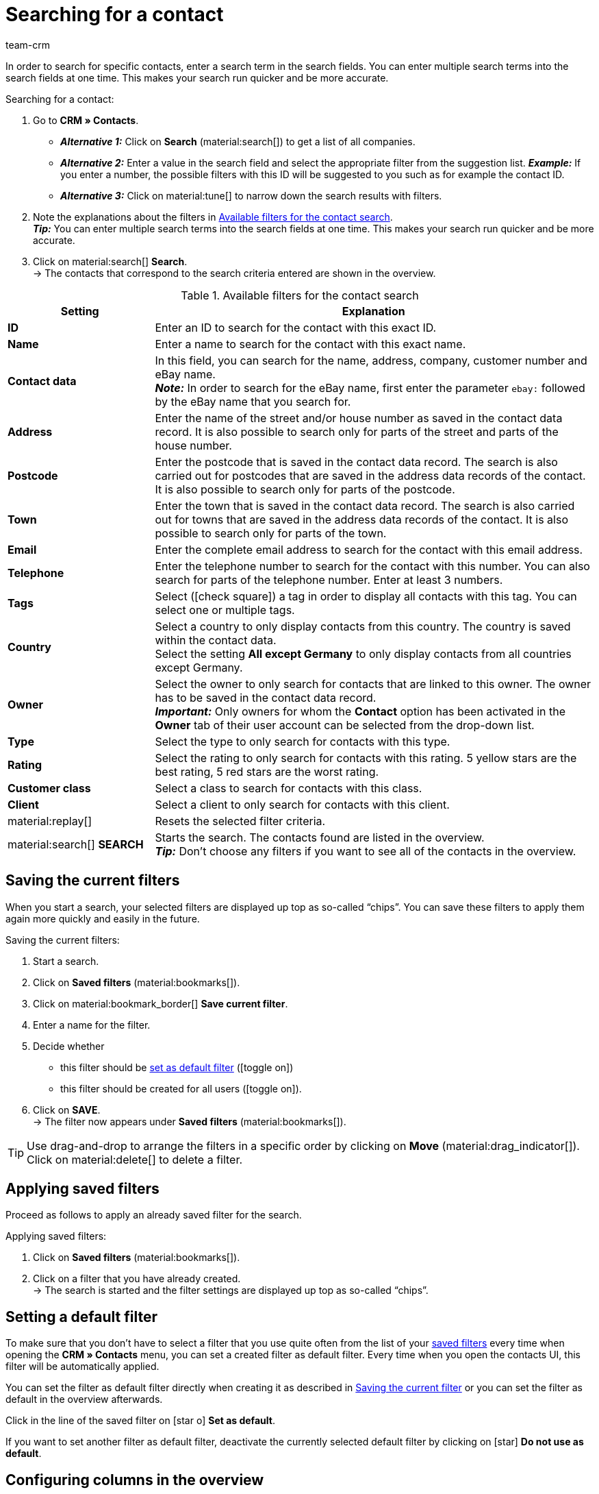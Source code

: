 = Searching for a contact
:keywords: search contact, contact search, search customer, customer search, find contact, search guest
:page-pagination:
:id: LAWRQ5I
:author: team-crm

In order to search for specific contacts, enter a search term in the search fields. You can enter multiple search terms into the search fields at one time. This makes your search run quicker and be more accurate.

[.instruction]
Searching for a contact:

. Go to *CRM » Contacts*.
* *_Alternative 1:_* Click on *Search* (material:search[]) to get a list of all companies.
* *_Alternative 2:_* Enter a value in the search field and select the appropriate filter from the suggestion list. *_Example:_* If you enter a number, the possible filters with this ID will be suggested to you such as for example the contact ID.
* *_Alternative 3:_* Click on material:tune[] to narrow down the search results with filters.
. Note the explanations about the filters in <<#table-search-contact>>.  +
*_Tip:_* You can enter multiple search terms into the search fields at one time. This makes your search run quicker and be more accurate.
. Click on material:search[] *Search*. +
→ The contacts that correspond to the search criteria entered are shown in the overview.

[[table-search-contact]]
.Available filters for the contact search
[cols="1,3"]
|====
|Setting |Explanation

| *ID*
|Enter an ID to search for the contact with this exact ID.

| *Name*
|Enter a name to search for the contact with this exact name.

| *Contact data*
|In this field, you can search for the name, address, company, customer number and eBay name. +
*_Note:_* In order to search for the eBay name, first enter the parameter `ebay:` followed by the eBay name that you search for.

| *Address*
|Enter the name of the street and/or house number as saved in the contact data record. It is also possible to search only for parts of the street and parts of the house number.

| *Postcode*
|Enter the postcode that is saved in the contact data record. The search is also carried out for postcodes that are saved in the address data records of the contact. It is also possible to search only for parts of the postcode.

| *Town*
|Enter the town that is saved in the contact data record. The search is also carried out for towns that are saved in the address data records of the contact. It is also possible to search only for parts of the town.

| *Email*
|Enter the complete email address to search for the contact with this email address.

| *Telephone*
|Enter the telephone number to search for the contact with this number. You can also search for parts of the telephone number. Enter at least 3 numbers.

| *Tags*
|Select (icon:check-square[role="blue"]) a tag in order to display all contacts with this tag. You can select one or multiple tags.

| *Country*
|Select a country to only display contacts from this country. The country is saved within the contact data. +
Select the setting *All except Germany* to only display contacts from all countries except Germany.

| *Owner*
|Select the owner to only search for contacts that are linked to this owner. The owner has to be saved in the contact data record. +
*_Important:_* Only owners for whom the *Contact* option has been activated in the *Owner* tab of their user account can be selected from the drop-down list.

| *Type*
|Select the type to only search for contacts with this type.

| *Rating*
|Select the rating to only search for contacts with this rating. 5 yellow stars are the best rating, 5 red stars are the worst rating.

| *Customer class*
|Select a class to search for contacts with this class.

| *Client*
|Select a client to only search for contacts with this client.

| material:replay[]
|Resets the selected filter criteria.

| material:search[] *SEARCH*
|Starts the search. The contacts found are listed in the overview. +
*_Tip:_* Don’t choose any filters if you want to see all of the contacts in the overview.

|====

[#save-current-filter]
== Saving the current filters

When you start a search, your selected filters are displayed up top as so-called “chips”. You can save these filters to apply them again more quickly and easily in the future.

[.instruction]
Saving the current filters: 

. Start a search.
. Click on *Saved filters* (material:bookmarks[]).
. Click on material:bookmark_border[] *Save current filter*.
. Enter a name for the filter.
. Decide whether
** this filter should be <<#default-filter, set as default filter>> (icon:toggle-on[role="blue"])
** this filter should be created for all users (icon:toggle-on[role="blue"]).
. Click on *SAVE*. +
→ The filter now appears under *Saved filters* (material:bookmarks[]).

[TIP]
Use drag-and-drop to arrange the filters in a specific order by clicking on *Move* (material:drag_indicator[]). Click on material:delete[] to delete a filter.

[#apply-saved-filters]
== Applying saved filters

Proceed as follows to apply an already saved filter for the search.

[.instruction]
Applying saved filters: 

. Click on *Saved filters* (material:bookmarks[]).
. Click on a filter that you have already created. +
→ The search is started and the filter settings are displayed up top as so-called “chips”.

[#default-filter]
== Setting a default filter

To make sure that you don’t have to select a filter that you use quite often from the list of your <<#apply-saved-filters, saved filters>> every time when opening the *CRM » Contacts* menu, you can set a created filter as default filter. Every time when you open the contacts UI, this filter will be automatically applied.

You can set the filter as default filter directly when creating it as described in <<#save-current-filter, Saving the current filter>> or you can set the filter as default in the overview afterwards.

Click in the line of the saved filter on icon:star-o[] *Set as default*.

If you want to set another filter as default filter, deactivate the currently selected default filter by clicking on icon:star[] *Do not use as default*.

[#configure-columns]
== Configuring columns in the overview

Click in the overview on the top right on *Configure columns* material:settings[], select the desired columns and click on *Confirm*. The following columns are available:

* ID
** Sort your contacts using the arrows material:arrow_upward[] and material:arrow_downward[] in ascending and descending order based on their ID.
* Guest
** Shows with the icon material:done[] whether this data record is a guest.
* Company
** Click on the company name to open the company data record in the *CRM » Companies* menu.
* Rating
** Sort your contacts using the arrows material:arrow_upward[] and material:arrow_downward[] in ascending and descending order based on the number of stars in their rating.
* First name
** Sort your contacts using the arrows material:arrow_upward[] and material:arrow_downward[] in alphabetical order based on their first names.
* Last name
** Sort your contacts using the arrows material:arrow_upward[] and material:arrow_downward[] in alphabetical order based on their last names.
* Email
** Click on the email address (material:content_copy[]) to copy it to the clipboard.
* Telephone
** Click on the phone number (material:content_copy[]) to copy it to the clipboard.
* Customer class
* External ID
* Orders
** Sort your contacts using the arrows material:arrow_upward[] and material:arrow_downward[] in ascending and descending order based on their number of orders.
* Postcode
** Sort your contacts using the arrows material:arrow_upward[] and material:arrow_downward[] in ascending and descending order based on their postcodes.
* Country
* Type
* Client
* Debtor account
** Sort your contacts using the arrows material:arrow_upward[] and material:arrow_downward[] in ascending and descending order based on the debtor account number.
* Language
** Sort your contacts using the arrows material:arrow_upward[] and material:arrow_downward[] in alphabetical order based on their languages.
* Fax
* Newsletter
* Tags
* Owner
* Context menu
** Refer to the chapter <<#context-menu-overview, Context menu in the overview>> to learn more about the available functions in the context menu.

Click on the button *Configure columns* (material:settings[]) on the top right to deactivate the columns that are already shown in the overview. Click on material:sort[] to change the order of the columns by using drag-and-drop.

[#context-menu-overview]
== Context menu in the overview 

Click on material:more_vert[] in the line of the contact in the overview to open the context menu. 

[[image-contact-context-menu]]
.Context menu in the overview
image::crm:contacts-new-context-menu.png[width=640, height=360]

The context menu allows you to quickly access the following menus and functions:

* material:shopping_cart[] Orders

** Orders
*** Opens the contact’s order overview in the *Orders » Edit orders* menu.

** New order
*** Opens the *New order* area in the *Orders » Edit orders* menu. The order type *Order* and the contact’s invoice address are already preselected. +
For further information, refer to the xref:orders:managing-orders.adoc#245[beta: Creating an order or an offer in the contact overview] chapter on the xref:orders:managing-orders.adoc#[Managing orders] page.

** New offer
*** Opens the *New order* area in the *Orders » Edit orders* menu. The order type *Offer* and the contact’s invoice address are already preselected. +
For further information, refer to the xref:orders:managing-orders.adoc#245[beta: Creating an order or an offer in the contact overview] chapter on the xref:orders:managing-orders.adoc#[Managing orders] page.

** New order [beta]
*** Opens the user interface to create a new order. The order type *Order* and the contact’s invoice and delivery address are already preselected. +
For further information, refer to the xref:orders:managing-orders.adoc#245[beta: Creating an order or an offer in the contact overview] chapter on the xref:orders:managing-orders.adoc#[Managing orders] page.

** New offer [beta]
*** Opens the user interface to create a new offer. The order type *Offer* and the contact’s invoice and delivery address are already preselected. +
For further information, refer to the xref:orders:managing-orders.adoc#245[beta: Creating an order or an offer in the contact overview] chapter on the xref:orders:managing-orders.adoc#[Managing orders] page.

** New subscription [beta]
*** Opens a new subscription in the *Orders » Subscription (Test phase)* menu. The contact’s invoice and delivery address are already preselected. +
For further information, refer to the xref:orders:subscription.adoc[Subscription] page.

** New multi-order
*** Opens a new multi-order in the *Orders » Edit orders* menu. Note that creating a multi-order is only possible for orders that have not been paid yet. +
For further information, refer to the xref:orders:managing-orders.adoc#800[Order type Multi-order] on the xref:orders:managing-orders.adoc#[Managing orders] page of the manual.

* material:event_note[] New ticket

** Opens the *New ticket* area in the *CRM » Ticket system* menu. The contact ID, the company (if available) and the name of the contact are already preselected in the ticket. +
For further information, refer to the xref:crm:using-the-ticket-system.adoc#[Ticket system] page.

* material:message[] Messenger

** Opens the messenger. Click on *New message* (material:add[]) to create a new message for this contact. +
For further information, refer to the xref:crm:messenger-testphase.adoc#[Messenger (Test phase)] page.

* material:delete[] Delete contact
** xref:crm:edit-contact.adoc#delete-contact[Deletes] the contact after confirming the security question.
